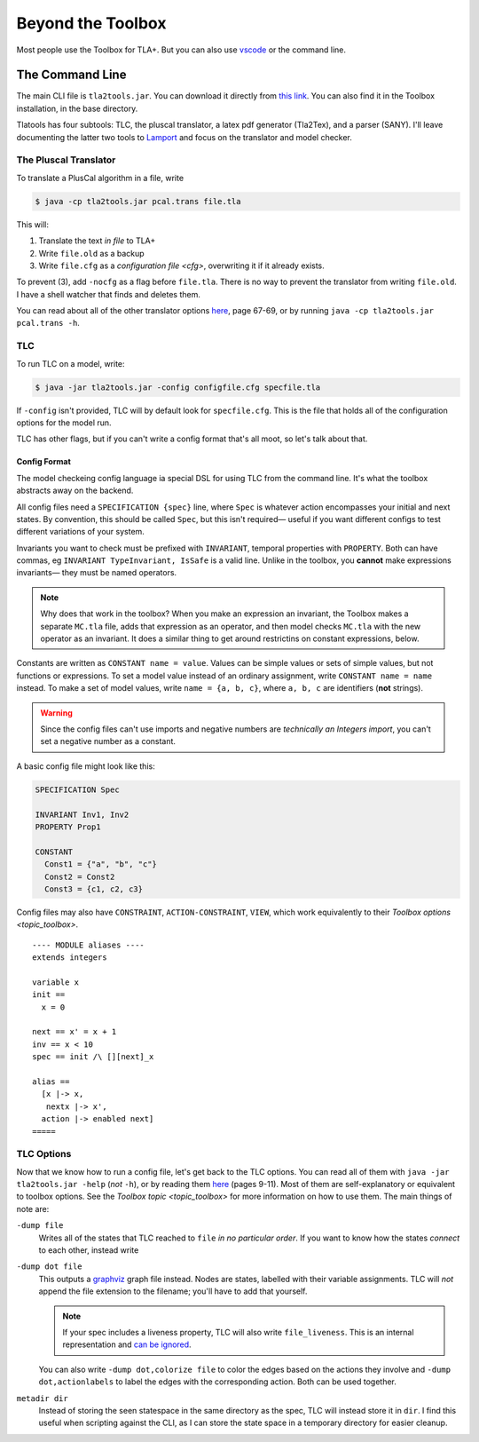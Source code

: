 .. _topic_cli:

########################
Beyond the Toolbox
########################

Most people use the Toolbox for TLA+. But you can also use `vscode <https://marketplace.visualstudio.com/items?itemName=alygin.vscode-tlaplus>`_ or the command line. 

The Command Line
=================

The main CLI file is ``tla2tools.jar``. You can download it directly from `this link <https://github.com/tlaplus/tlaplus/releases>`_. You can also find it in the Toolbox installation, in the base directory.

Tlatools has four subtools: TLC, the pluscal translator, a latex pdf generator (Tla2Tex), and a parser (SANY). I'll leave documenting the latter two tools to `Lamport <https://lamport.azurewebsites.net/tla/current-tools.pdf>`_ and focus on the translator and model checker.

The Pluscal Translator
------------------------

To translate a PlusCal algorithm in a file, write

.. code-block::

  $ java -cp tla2tools.jar pcal.trans file.tla

This will:

1. Translate the text *in file* to TLA+
2. Write ``file.old`` as a backup
3. Write ``file.cfg`` as a `configuration file <cfg>`, overwriting it if it already exists.

To prevent (3), add ``-nocfg`` as a flag before ``file.tla``. There is no way to prevent the translator from writing ``file.old``. I have a shell watcher that finds and deletes them.

You can read about all of the other translator options `here <https://lamport.azurewebsites.net/tla/p-manual.pdf>`__, page 67-69, or by running ``java -cp tla2tools.jar pcal.trans -h``.

TLC
-------

To run TLC on a model, write:

.. code-block::

  $ java -jar tla2tools.jar -config configfile.cfg specfile.tla

If ``-config`` isn't provided, TLC will by default look for ``specfile.cfg``. This is the file that holds all of the configuration options for the model run.

TLC has other flags, but if you can't write a config format that's all moot, so let's talk about that.

.. _cfg:

Config Format
.............

The model checkeing config language ia special DSL for using TLC from the command line. It's what the toolbox abstracts away on the backend.

All config files need a ``SPECIFICATION {spec}`` line, where ``Spec`` is whatever action encompasses your initial and next states. By convention, this should be called ``Spec``, but this isn't required— useful if you want different configs to test different variations of your system.

Invariants you want to check must be prefixed with ``INVARIANT``, temporal properties with ``PROPERTY``. Both can have commas, eg ``INVARIANT TypeInvariant, IsSafe`` is a valid line. Unlike in the toolbox, you **cannot** make expressions invariants— they must be named operators.

.. note:: Why does that work in the toolbox? When you make an expression an invariant, the Toolbox makes a separate ``MC.tla`` file, adds that expression as an operator, and then model checks ``MC.tla`` with the new operator as an invariant. It does a similar thing to get around restrictins on constant expressions, below.

Constants are written as ``CONSTANT name = value``. Values can be simple values or sets of simple values, but not functions or expressions. To set a model value instead of an ordinary assignment, write ``CONSTANT name = name`` instead. To make a set of model values, write ``name = {a, b, c}``, where ``a, b, c`` are identifiers (**not** strings). 

.. warning:: Since the config files can't use imports and negative numbers are *technically an Integers import*, you can't set a negative number as a constant.

A basic config file might look like this:

.. code-block::

  SPECIFICATION Spec

  INVARIANT Inv1, Inv2
  PROPERTY Prop1

  CONSTANT 
    Const1 = {"a", "b", "c"}
    Const2 = Const2
    Const3 = {c1, c2, c3}


Config files may also have ``CONSTRAINT``, ``ACTION-CONSTRAINT``, ``VIEW``, which work equivalently to their `Toolbox options <topic_toolbox>`. 

.. index: ALIAS

.. todo:: Finally, we have ``ALIAS``. This lets us effectively simulate the `Error Trace Explorer` on the command line.

::

  ---- MODULE aliases ----
  extends integers

  variable x
  init == 
    x = 0

  next == x' = x + 1
  inv == x < 10
  spec == init /\ [][next]_x

  alias ==
    [x |-> x,
     nextx |-> x',
    action |-> enabled next]
  =====

.. todo:: Symmetry sets


.. _tlc_options:

TLC Options
-----------

Now that we know how to run a config file, let's get back to the TLC options. You can read all of them with ``java -jar tla2tools.jar -help`` (*not* ``-h``), or by reading them `here <https://lamport.azurewebsites.net/tla/current-tools.pdf>`_ (pages 9-11). Most of them are self-explanatory or equivalent to toolbox options. See the `Toolbox topic <topic_toolbox>` for more information on how to use them. The main things of note are:

.. _dump:

``-dump file``
  Writes all of the states that TLC reached to ``file`` *in no particular order*. If you want to know how the states *connect* to each other, instead write

``-dump dot file``
  This outputs a `graphviz <https://graphviz.org/>`_ graph file instead. Nodes are states, labelled with their variable assignments. TLC will *not* append the file extension to the filename; you'll have to add that yourself.

  .. note:: If your spec includes a liveness property, TLC will also write ``file_liveness``. This is an internal representation and `can be ignored <https://groups.google.com/g/tlaplus/c/olBAjD-9btA>`_.

  You can also write ``-dump dot,colorize file`` to color the edges based on the actions they involve and ``-dump dot,actionlabels`` to label the edges with the corresponding action. Both can be used together.

``metadir dir``
  Instead of storing the seen statespace in the same directory as the spec, TLC will instead store it in ``dir``. I find this useful when scripting against the CLI, as I can store the state space in a temporary directory for easier cleanup.
